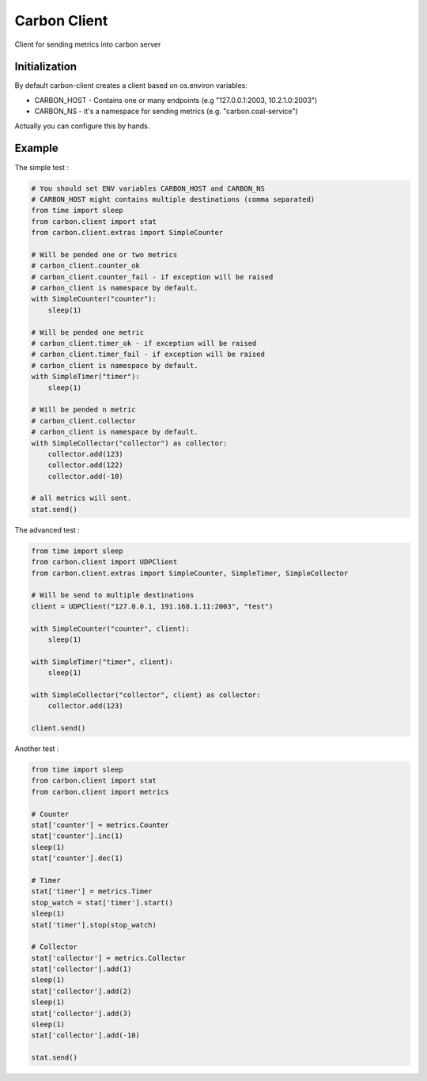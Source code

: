 Carbon Client
=============

.. image:: https://travis-ci.org/mosquito/carbon-client.svg?branch=master
    :target: https://travis-ci.org/mosquito/carbon-client

.. image:: https://img.shields.io/pypi/v/carbon-client.svg
    :target: https://pypi.python.org/pypi/carbon-client/
    :alt: Latest Version

.. image:: https://img.shields.io/pypi/wheel/carbon-client.svg
    :target: https://pypi.python.org/pypi/carbon-client/

.. image:: https://img.shields.io/pypi/pyversions/carbon-client.svg
    :target: https://pypi.python.org/pypi/carbon-client/

.. image:: https://img.shields.io/pypi/l/carbon-client.svg
    :target: https://pypi.python.org/pypi/carbon-client/


Client for sending metrics into carbon server

Initialization
++++++++++++++

By default carbon-client creates a client based on os.environ variables:

* CARBON_HOST - Contains one or many endpoints (e.g "127.0.0.1:2003, 10.2.1.0:2003")
* CARBON_NS - it's a namespace for sending metrics (e.g. "carbon.coal-service")

Actually you can configure this by hands.

Example
+++++++

The simple test :

.. code-block:: python

    # You should set ENV variables CARBON_HOST and CARBON_NS
    # CARBON_HOST might contains multiple destinations (comma separated)
    from time import sleep
    from carbon.client import stat
    from carbon.client.extras import SimpleCounter

    # Will be pended one or two metrics
    # carbon_client.counter_ok
    # carbon_client.counter_fail - if exception will be raised
    # carbon_client is namespace by default.
    with SimpleCounter("counter"):
        sleep(1)

    # Will be pended one metric
    # carbon_client.timer_ok - if exception will be raised
    # carbon_client.timer_fail - if exception will be raised
    # carbon_client is namespace by default.
    with SimpleTimer("timer"):
        sleep(1)

    # Will be pended n metric
    # carbon_client.collector
    # carbon_client is namespace by default.
    with SimpleCollector("collector") as collector:
        collector.add(123)
        collector.add(122)
        collector.add(-10)

    # all metrics will sent.
    stat.send()


The advanced test :

.. code-block:: python

    from time import sleep
    from carbon.client import UDPClient
    from carbon.client.extras import SimpleCounter, SimpleTimer, SimpleCollector

    # Will be send to multiple destinations
    client = UDPClient("127.0.0.1, 191.168.1.11:2003", "test")

    with SimpleCounter("counter", client):
        sleep(1)

    with SimpleTimer("timer", client):
        sleep(1)

    with SimpleCollector("collector", client) as collector:
        collector.add(123)

    client.send()


Another test :

.. code-block:: python

    from time import sleep
    from carbon.client import stat
    from carbon.client import metrics

    # Counter
    stat['counter'] = metrics.Counter
    stat['counter'].inc(1)
    sleep(1)
    stat['counter'].dec(1)

    # Timer
    stat['timer'] = metrics.Timer
    stop_watch = stat['timer'].start()
    sleep(1)
    stat['timer'].stop(stop_watch)

    # Collector
    stat['collector'] = metrics.Collector
    stat['collector'].add(1)
    sleep(1)
    stat['collector'].add(2)
    sleep(1)
    stat['collector'].add(3)
    sleep(1)
    stat['collector'].add(-10)

    stat.send()




